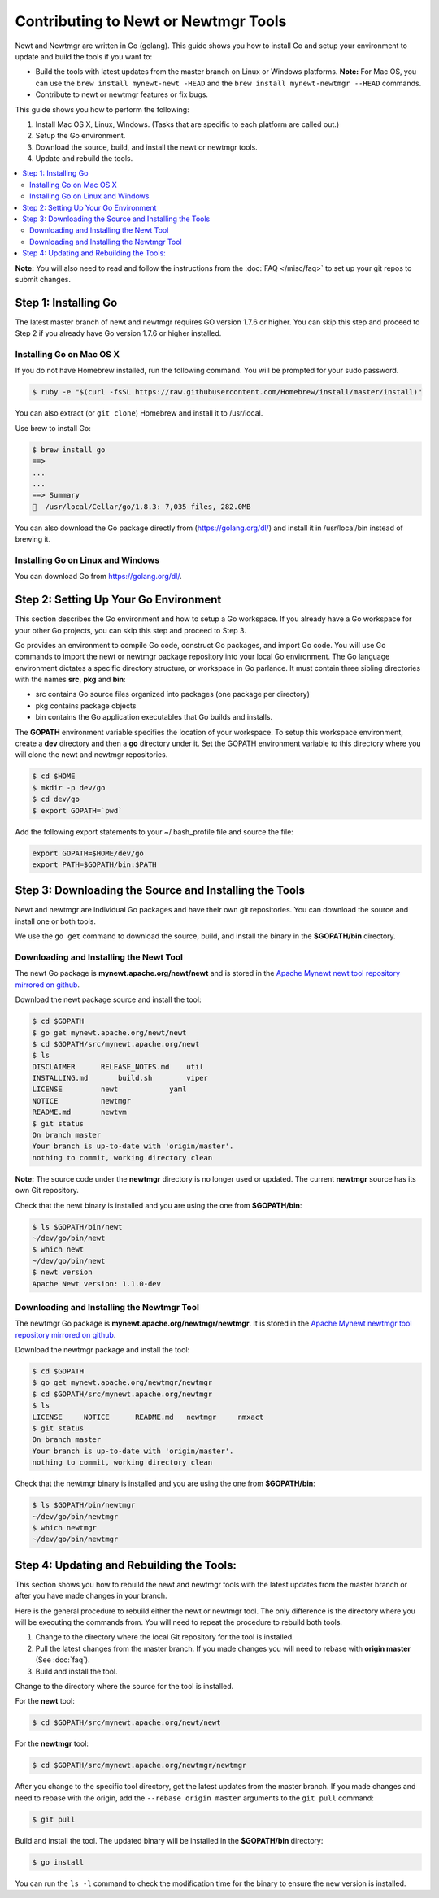 Contributing to Newt or Newtmgr Tools
-------------------------------------

Newt and Newtmgr are written in Go (golang). This guide shows you how to
install Go and setup your environment to update and build the tools if
you want to:

-  Build the tools with latest updates from the master branch on Linux
   or Windows platforms.
   **Note:** For Mac OS, you can use the
   ``brew install mynewt-newt -HEAD`` and the
   ``brew install mynewt-newtmgr --HEAD`` commands.

-  Contribute to newt or newtmgr features or fix bugs.

This guide shows you how to perform the following:

1. Install Mac OS X, Linux, Windows. (Tasks that are specific to each
   platform are called out.)
2. Setup the Go environment.
3. Download the source, build, and install the newt or newtmgr tools.
4. Update and rebuild the tools.

.. contents::
  :local:
  :depth: 2

**Note:** You will also need to read and follow the instructions from
the :doc:`FAQ </misc/faq>` to set up your git repos to submit changes.

Step 1: Installing Go
~~~~~~~~~~~~~~~~~~~~~

The latest master branch of newt and newtmgr requires GO version 1.7.6
or higher. You can skip this step and proceed to Step 2 if you already
have Go version 1.7.6 or higher installed.

Installing Go on Mac OS X
^^^^^^^^^^^^^^^^^^^^^^^^^

If you do not have Homebrew installed, run the following command. You
will be prompted for your sudo password.

.. code-block:: console

    $ ruby -e "$(curl -fsSL https://raw.githubusercontent.com/Homebrew/install/master/install)"

You can also extract (or ``git clone``) Homebrew and install it to
/usr/local.

Use brew to install Go:

.. code-block:: console

    $ brew install go
    ==>
    ...
    ...
    ==> Summary
    🍺  /usr/local/Cellar/go/1.8.3: 7,035 files, 282.0MB

You can also download the Go package directly from
(https://golang.org/dl/) and install it in /usr/local/bin instead of
brewing it.

Installing Go on Linux and Windows
^^^^^^^^^^^^^^^^^^^^^^^^^^^^^^^^^^^

You can download Go from
https://golang.org/dl/.

Step 2: Setting Up Your Go Environment
~~~~~~~~~~~~~~~~~~~~~~~~~~~~~~~~~~~~~~~

This section describes the Go environment and how to setup a Go
workspace. If you already have a Go workspace for your other Go
projects, you can skip this step and proceed to Step 3.

Go provides an environment to compile Go code, construct Go packages,
and import Go code. You will use Go commands to import the newt or
newtmgr package repository into your local Go environment. The Go
language environment dictates a specific directory structure, or
workspace in Go parlance. It must contain three sibling directories with
the names **src**, **pkg** and **bin**:

-  src contains Go source files organized into packages (one package per
   directory)
-  pkg contains package objects
-  bin contains the Go application executables that Go builds and
   installs.

The **GOPATH** environment variable specifies the location of your
workspace. To setup this workspace environment, create a **dev**
directory and then a **go** directory under it. Set the GOPATH
environment variable to this directory where you will clone the newt and
newtmgr repositories.

.. code-block:: console

    $ cd $HOME
    $ mkdir -p dev/go
    $ cd dev/go
    $ export GOPATH=`pwd`

Add the following export statements to your ~/.bash_profile file and
source the file:

.. code-block:: sh

    export GOPATH=$HOME/dev/go
    export PATH=$GOPATH/bin:$PATH

Step 3: Downloading the Source and Installing the Tools
~~~~~~~~~~~~~~~~~~~~~~~~~~~~~~~~~~~~~~~~~~~~~~~~~~~~~~~

Newt and newtmgr are individual Go packages and have their own git
repositories. You can download the source and install one or both tools.

We use the ``go get`` command to download the source, build, and install
the binary in the **$GOPATH/bin** directory.

Downloading and Installing the Newt Tool
^^^^^^^^^^^^^^^^^^^^^^^^^^^^^^^^^^^^^^^^^

The newt Go package is **mynewt.apache.org/newt/newt** and is stored in
the `Apache Mynewt newt tool repository mirrored on
github <https://github.com/apache/mynewt-newt>`__.

Download the newt package source and install the tool:

.. code-block:: console

    $ cd $GOPATH
    $ go get mynewt.apache.org/newt/newt
    $ cd $GOPATH/src/mynewt.apache.org/newt
    $ ls
    DISCLAIMER      RELEASE_NOTES.md    util
    INSTALLING.md       build.sh        viper
    LICENSE         newt            yaml
    NOTICE          newtmgr
    README.md       newtvm
    $ git status
    On branch master
    Your branch is up-to-date with 'origin/master'.
    nothing to commit, working directory clean

**Note:** The source code under the **newtmgr** directory is no longer
used or updated. The current **newtmgr** source has its own Git
repository.

Check that the newt binary is installed and you are using the one from
**$GOPATH/bin**:

.. code-block:: console

    $ ls $GOPATH/bin/newt
    ~/dev/go/bin/newt
    $ which newt
    ~/dev/go/bin/newt
    $ newt version
    Apache Newt version: 1.1.0-dev

Downloading and Installing the Newtmgr Tool
^^^^^^^^^^^^^^^^^^^^^^^^^^^^^^^^^^^^^^^^^^^^

The newtmgr Go package is **mynewt.apache.org/newtmgr/newtmgr**. It is
stored in the `Apache Mynewt newtmgr tool repository mirrored on
github <https://github.com/apache/mynewt-newtmgr>`__.

Download the newtmgr package and install the tool:

.. code-block:: console

    $ cd $GOPATH
    $ go get mynewt.apache.org/newtmgr/newtmgr
    $ cd $GOPATH/src/mynewt.apache.org/newtmgr
    $ ls
    LICENSE     NOTICE      README.md   newtmgr     nmxact
    $ git status
    On branch master
    Your branch is up-to-date with 'origin/master'.
    nothing to commit, working directory clean

Check that the newtmgr binary is installed and you are using the one
from **$GOPATH/bin**:

.. code-block:: console

    $ ls $GOPATH/bin/newtmgr
    ~/dev/go/bin/newtmgr
    $ which newtmgr
    ~/dev/go/bin/newtmgr

Step 4: Updating and Rebuilding the Tools:
~~~~~~~~~~~~~~~~~~~~~~~~~~~~~~~~~~~~~~~~~~

This section shows you
how to rebuild the newt and newtmgr tools with the latest updates from
the master branch or after you have made changes in your branch.

Here is the general procedure to rebuild either the newt or newtmgr
tool. The only difference is the directory where you will be executing
the commands from. You will need to repeat the procedure to rebuild both
tools.

1. Change to the directory where the local Git repository for the tool
   is installed.
2. Pull the latest changes from the master branch. If you made changes
   you will need to rebase with **origin master** (See
   :doc:`faq`).
3. Build and install the tool.

Change to the directory where the source for the tool is installed.

For the **newt** tool:

.. code-block:: console

    $ cd $GOPATH/src/mynewt.apache.org/newt/newt

For the **newtmgr** tool:

.. code-block:: console

    $ cd $GOPATH/src/mynewt.apache.org/newtmgr/newtmgr

After you change to the specific tool directory, get the latest updates
from the master branch. If you made changes and need to rebase with the
origin, add the ``--rebase origin master`` arguments to the ``git pull``
command:

.. code-block:: console

    $ git pull

Build and install the tool. The updated binary will be installed in the
**$GOPATH/bin** directory:

.. code-block:: console

    $ go install

You can run the ``ls -l`` command to check the modification time for the
binary to ensure the new version is installed.
